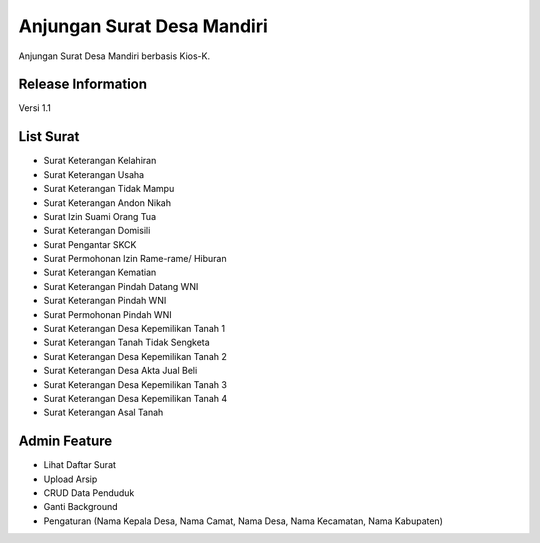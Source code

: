 ###################
Anjungan Surat Desa Mandiri
###################

Anjungan Surat Desa Mandiri berbasis Kios-K.

*******************
Release Information
*******************
Versi 1.1

**************************
List Surat
**************************

- Surat Keterangan Kelahiran
- Surat Keterangan Usaha
- Surat Keterangan Tidak Mampu
- Surat Keterangan Andon Nikah
- Surat Izin Suami Orang Tua
- Surat Keterangan Domisili
- Surat Pengantar SKCK
- Surat Permohonan Izin Rame-rame/ Hiburan
- Surat Keterangan Kematian
- Surat Keterangan Pindah Datang WNI
- Surat Keterangan Pindah WNI
- Surat Permohonan Pindah WNI
- Surat Keterangan Desa Kepemilikan Tanah 1
- Surat Keterangan Tanah Tidak Sengketa
- Surat Keterangan Desa Kepemilikan Tanah 2
- Surat Keterangan Desa Akta Jual Beli
- Surat Keterangan Desa Kepemilikan Tanah 3
- Surat Keterangan Desa Kepemilikan Tanah 4
- Surat Keterangan Asal Tanah


*******************
Admin Feature
*******************
- Lihat Daftar Surat
- Upload Arsip
- CRUD Data Penduduk
- Ganti Background
- Pengaturan (Nama Kepala Desa, Nama Camat, Nama Desa, Nama Kecamatan, Nama Kabupaten)




